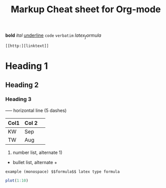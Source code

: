 #+TITLE: Markup Cheat sheet for Org-mode

*bold* /ital/ _underline_  =code= ~verbatim~ $latex_formula$

: [[http:][linktext]]

* Heading 1
** Heading 2
*** Heading 3

-----  horizontal line (5 dashes)

| Col1 | Col 2| 
|------|------|  Press | TAB 
| KW   | Sep  | 
| TW   | Aug  |

1. number list, alternate 1)
- bullet list, alternate +

: example (monospace) $$formula$$ latex type formula

# comment (not exported)

#+begin_src R 
plot(1:10)
#+end_src
